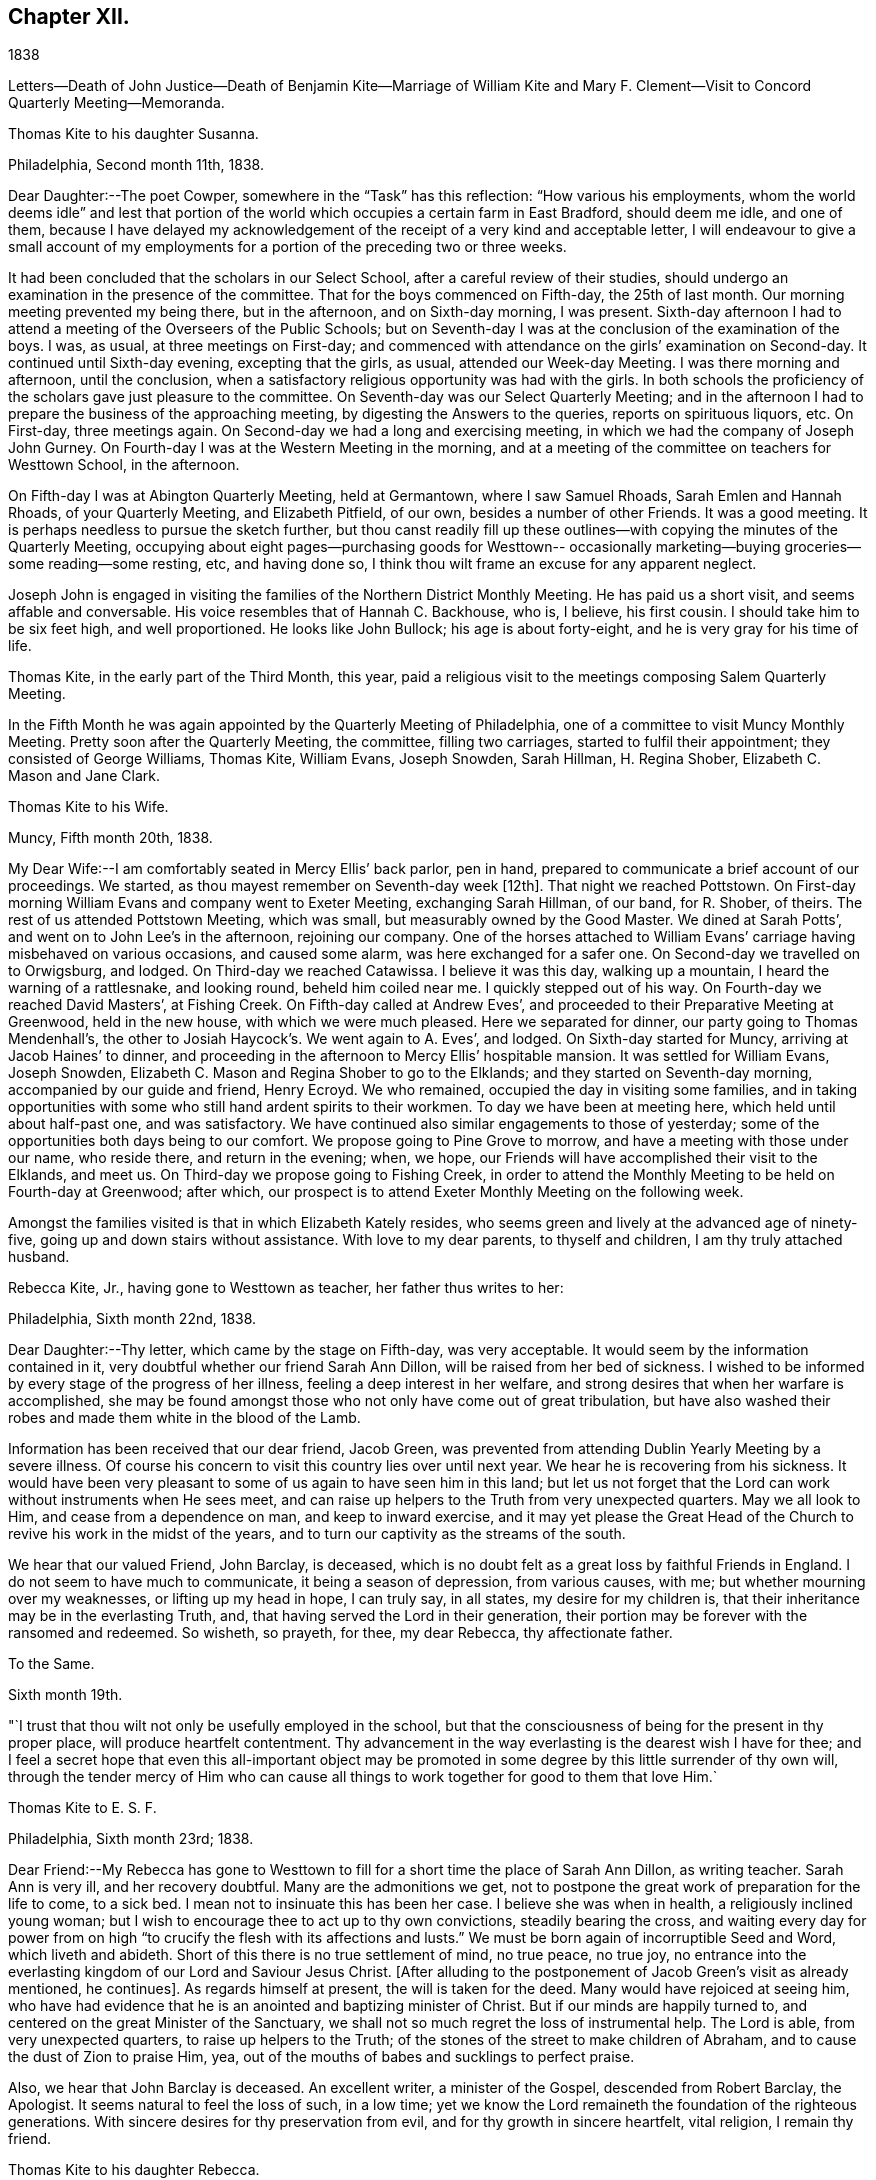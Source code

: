 == Chapter XII.

1838

Letters--Death of John Justice--Death of Benjamin Kite--Marriage of William
Kite and Mary F. Clement--Visit to Concord Quarterly Meeting--Memoranda.

Thomas Kite to his daughter Susanna.

Philadelphia, Second month 11th, 1838.

Dear Daughter:--The poet Cowper, somewhere in the "`Task`" has this reflection:
"`How various his employments,
whom the world deems idle`" and lest that portion of the world
which occupies a certain farm in East Bradford,
should deem me idle, and one of them,
because I have delayed my acknowledgement of the
receipt of a very kind and acceptable letter,
I will endeavour to give a small account of my employments for
a portion of the preceding two or three weeks.

It had been concluded that the scholars in our Select School,
after a careful review of their studies,
should undergo an examination in the presence of the committee.
That for the boys commenced on Fifth-day, the 25th of last month.
Our morning meeting prevented my being there, but in the afternoon,
and on Sixth-day morning, I was present.
Sixth-day afternoon I had to attend a meeting of the Overseers of the Public Schools;
but on Seventh-day I was at the conclusion of the examination of the boys.
I was, as usual, at three meetings on First-day;
and commenced with attendance on the girls`' examination on Second-day.
It continued until Sixth-day evening, excepting that the girls, as usual,
attended our Week-day Meeting.
I was there morning and afternoon, until the conclusion,
when a satisfactory religious opportunity was had with the girls.
In both schools the proficiency of the scholars gave just pleasure to the committee.
On Seventh-day was our Select Quarterly Meeting;
and in the afternoon I had to prepare the business of the approaching meeting,
by digesting the Answers to the queries, reports on spirituous liquors, etc.
On First-day, three meetings again.
On Second-day we had a long and exercising meeting,
in which we had the company of Joseph John Gurney.
On Fourth-day I was at the Western Meeting in the morning,
and at a meeting of the committee on teachers for Westtown School, in the afternoon.

On Fifth-day I was at Abington Quarterly Meeting, held at Germantown,
where I saw Samuel Rhoads, Sarah Emlen and Hannah Rhoads, of your Quarterly Meeting,
and Elizabeth Pitfield, of our own, besides a number of other Friends.
It was a good meeting.
It is perhaps needless to pursue the sketch further,
but thou canst readily fill up these outlines--with
copying the minutes of the Quarterly Meeting,
occupying about eight pages--purchasing goods for Westtown--
occasionally marketing--buying groceries--some reading--some resting,
etc, and having done so, I think thou wilt frame an excuse for any apparent neglect.

Joseph John is engaged in visiting the families of the Northern District Monthly Meeting.
He has paid us a short visit, and seems affable and conversable.
His voice resembles that of Hannah C. Backhouse, who is, I believe, his first cousin.
I should take him to be six feet high, and well proportioned.
He looks like John Bullock; his age is about forty-eight,
and he is very gray for his time of life.

Thomas Kite, in the early part of the Third Month, this year,
paid a religious visit to the meetings composing Salem Quarterly Meeting.

In the Fifth Month he was again appointed by the Quarterly Meeting of Philadelphia,
one of a committee to visit Muncy Monthly Meeting.
Pretty soon after the Quarterly Meeting, the committee, filling two carriages,
started to fulfil their appointment; they consisted of George Williams, Thomas Kite,
William Evans, Joseph Snowden, Sarah Hillman, H. Regina Shober,
Elizabeth C. Mason and Jane Clark.

Thomas Kite to his Wife.

Muncy, Fifth month 20th, 1838.

My Dear Wife:--I am comfortably seated in Mercy Ellis`' back parlor, pen in hand,
prepared to communicate a brief account of our proceedings.
We started,
as thou mayest remember on Seventh-day week +++[+++12th]. That night we reached Pottstown.
On First-day morning William Evans and company went to Exeter Meeting,
exchanging Sarah Hillman, of our band, for R. Shober, of theirs.
The rest of us attended Pottstown Meeting, which was small,
but measurably owned by the Good Master.
We dined at Sarah Potts`', and went on to John Lee`'s in the afternoon,
rejoining our company.
One of the horses attached to William Evans`'
carriage having misbehaved on various occasions,
and caused some alarm, was here exchanged for a safer one.
On Second-day we travelled on to Orwigsburg, and lodged.
On Third-day we reached Catawissa.
I believe it was this day, walking up a mountain, I heard the warning of a rattlesnake,
and looking round, beheld him coiled near me.
I quickly stepped out of his way.
On Fourth-day we reached David Masters`', at Fishing Creek.
On Fifth-day called at Andrew Eves`',
and proceeded to their Preparative Meeting at Greenwood, held in the new house,
with which we were much pleased.
Here we separated for dinner, our party going to Thomas Mendenhall`'s,
the other to Josiah Haycock`'s. We went again to A. Eves`', and lodged.
On Sixth-day started for Muncy, arriving at Jacob Haines`' to dinner,
and proceeding in the afternoon to Mercy Ellis`' hospitable mansion.
It was settled for William Evans, Joseph Snowden,
Elizabeth C. Mason and Regina Shober to go to the Elklands;
and they started on Seventh-day morning, accompanied by our guide and friend,
Henry Ecroyd.
We who remained, occupied the day in visiting some families,
and in taking opportunities with some who still hand ardent spirits to their workmen.
To day we have been at meeting here, which held until about half-past one,
and was satisfactory.
We have continued also similar engagements to those of yesterday;
some of the opportunities both days being to our comfort.
We propose going to Pine Grove to morrow, and have a meeting with those under our name,
who reside there, and return in the evening; when, we hope,
our Friends will have accomplished their visit to the Elklands, and meet us.
On Third-day we propose going to Fishing Creek,
in order to attend the Monthly Meeting to be held on Fourth-day at Greenwood;
after which, our prospect is to attend Exeter Monthly Meeting on the following week.

Amongst the families visited is that in which Elizabeth Kately resides,
who seems green and lively at the advanced age of ninety-five,
going up and down stairs without assistance.
With love to my dear parents, to thyself and children, I am thy truly attached husband.

Rebecca Kite, Jr., having gone to Westtown as teacher, her father thus writes to her:

Philadelphia, Sixth month 22nd, 1838.

Dear Daughter:--Thy letter, which came by the stage on Fifth-day, was very acceptable.
It would seem by the information contained in it,
very doubtful whether our friend Sarah Ann Dillon,
will be raised from her bed of sickness.
I wished to be informed by every stage of the progress of her illness,
feeling a deep interest in her welfare,
and strong desires that when her warfare is accomplished,
she may be found amongst those who not only have come out of great tribulation,
but have also washed their robes and made them white in the blood of the Lamb.

Information has been received that our dear friend, Jacob Green,
was prevented from attending Dublin Yearly Meeting by a severe illness.
Of course his concern to visit this country lies over until next year.
We hear he is recovering from his sickness.
It would have been very pleasant to some of us again to have seen him in this land;
but let us not forget that the Lord can work without instruments when He sees meet,
and can raise up helpers to the Truth from very unexpected quarters.
May we all look to Him, and cease from a dependence on man, and keep to inward exercise,
and it may yet please the Great Head of the Church to
revive his work in the midst of the years,
and to turn our captivity as the streams of the south.

We hear that our valued Friend, John Barclay, is deceased,
which is no doubt felt as a great loss by faithful Friends in England.
I do not seem to have much to communicate, it being a season of depression,
from various causes, with me; but whether mourning over my weaknesses,
or lifting up my head in hope, I can truly say, in all states,
my desire for my children is, that their inheritance may be in the everlasting Truth,
and, that having served the Lord in their generation,
their portion may be forever with the ransomed and redeemed.
So wisheth, so prayeth, for thee, my dear Rebecca, thy affectionate father.

To the Same.

Sixth month 19th.

"`I trust that thou wilt not only be usefully employed in the school,
but that the consciousness of being for the present in thy proper place,
will produce heartfelt contentment.
Thy advancement in the way everlasting is the dearest wish I have for thee;
and I feel a secret hope that even this all-important object may be
promoted in some degree by this little surrender of thy own will,
through the tender mercy of Him who can cause all
things to work together for good to them that love Him.`

Thomas Kite to E. S. F.

Philadelphia, Sixth month 23rd; 1838.

Dear Friend:--My Rebecca has gone to Westtown to fill
for a short time the place of Sarah Ann Dillon,
as writing teacher.
Sarah Ann is very ill, and her recovery doubtful.
Many are the admonitions we get,
not to postpone the great work of preparation for the life to come, to a sick bed.
I mean not to insinuate this has been her case.
I believe she was when in health, a religiously inclined young woman;
but I wish to encourage thee to act up to thy own convictions,
steadily bearing the cross,
and waiting every day for power from on high "`to
crucify the flesh with its affections and lusts.`"
We must be born again of incorruptible Seed and Word, which liveth and abideth.
Short of this there is no true settlement of mind, no true peace, no true joy,
no entrance into the everlasting kingdom of our Lord and Saviour Jesus Christ.
+++[+++After alluding to the postponement of Jacob Green`'s visit as already mentioned,
he continues]. As regards himself at present, the will is taken for the deed.
Many would have rejoiced at seeing him,
who have had evidence that he is an anointed and baptizing minister of Christ.
But if our minds are happily turned to,
and centered on the great Minister of the Sanctuary,
we shall not so much regret the loss of instrumental help.
The Lord is able, from very unexpected quarters, to raise up helpers to the Truth;
of the stones of the street to make children of Abraham,
and to cause the dust of Zion to praise Him, yea,
out of the mouths of babes and sucklings to perfect praise.

Also, we hear that John Barclay is deceased.
An excellent writer, a minister of the Gospel, descended from Robert Barclay,
the Apologist.
It seems natural to feel the loss of such, in a low time;
yet we know the Lord remaineth the foundation of the righteous generations.
With sincere desires for thy preservation from evil,
and for thy growth in sincere heartfelt, vital religion, I remain thy friend.

Thomas Kite to his daughter Rebecca.

Seventh month 20th, 1838.

Last First-day morning I found my mind drawn to attend, the North Meeting.
Very unexpectedly I found our friend John Justice there.
I had heard a few days before that he was sick and like to die;
and indeed he seemed as to his outward man, in a very poor way.
But he was evidently raised up in the exercise of the Gospel Ministry,
to the comfort of some who are bound in heart to
the ancient testimony of the everlasting Truth.
I think he will not continue in this mutable state long.^
footnote:[See "`The Last Days of John Justice`" in "`The Friend,`" 1838.]

Thomas Kite to his daughter Rebecca.

Seventh month 31st, 1838.

The funeral of our relative, Mary Phipps, took place yesterday.
There was less difficulty with the body than was anticipated.
Notwithstanding its great size and weight, it was removed down stairs,
without much trouble, by six men.

On Seventh-day night thy grandfather rose from his bed to look at his watch,
and being taken with a vertigo, fell against the corner of a bureau,
and hurt his knee--the neighbourhood of his hip--and one of his hands.
He lies in bed, and is unable to help himself;
neither can he be moved by others without much suffering.
We hope the principal injury is a strain, that will be relieved.
I am not sure whether I mentioned meeting our friend John Justice at the North Meeting.
I did so last First-day, two weeks.
His testimony was remarkable, but he seemed very feeble.
We hear he got home; was at his own meeting on the following First-day,
and last Sixth or Seventh-day departed this life, rather suddenly at last,
though he had been for some time unwell.

From Thomas Kite`'s Diary: "`On the 16th of the Ninth month, 1838, my father died,
having attained the age of eighty-four years and eight months.
He resided in my family for several years previous to his death.
He was confined to the house for a few weeks,
in consequence of a fall received in his chamber; prostration of strength ensued,
and he departed this life with little apparent bodily suffering.
His love to the Truth continued unabated to the last, and his end was peace.`"

Amongst Thomas Kite`'s papers the following was found.

Last illness of Benjamin Kite.

Our father deceased Ninth month 16th, 1838, in the eighty-fifth year of his age.
The failure of memory, incident to an advanced period of life,
had been for sometime perceptible in him; and his bodily power weakened;
yet he was generally able to attend religious meetings.
In those for discipline he continued to take a deep interest,
and especially so in our late Yearly Meeting;
in those for worship he retained a lively frame of spirit.
At no period within our remembrance had it been otherwise; but we thought it remarkable,
that when age had in some measure subdued his natural powers,
not the least drowsiness on these occasions was apparent in him.
He was an example of a fervent, living worshipper to the last.
As a further evidence that his religious sensibility was unimpaired,
we often took notice,
that in reading aloud any composition in which the character and
offices of our Holy Redeemer were set forth in appropriate terms,
he frequently became so much affected as scarcely to be able to proceed.
He appeared to think his days`' work accomplished,
and to be quietly waiting for his dismission.

On the morning of Seventh month 28th, he fell in his chamber,
and straining the muscles of one side, he was afterwards entirely confined to his bed.
Loss of appetite ensued, and weakness gradually increased.

Eighth month 11th, he remarked, '`It has seemed to me for several days,
as if the Almighty would take me in this way;
and I can say Thy will be done on earth as it is in heaven!
That is my regular feeling.`'
To two of his nieces he observed, '`I am gradually going down to the grave.`'
Adverting to his close in a conversation with a grand-son, he said,
'`There is nothing in my way.`'

On the 14th he repeated this portion of one of the Psalms, '`Let God arise,
let his enemies be scattered, and let them that hate Him flee before Him.`'

Though depression of feeling had been previously but little perceived,
yet on the 19th he said he felt tried,
and seemed to be passing through much conflict of mind.
This day he was visited by a ministering Friend,
who addressed him in the language of encouragement, reviving this portion of scripture,
'`Though I walk through the valley of the shadow of death, I will fear no evil,
for thou art with me; thy rod and thy staff they comfort me.`'
This interview appeared to be consoling to him.
On the 24th, another Friend in the ministry, calling on him,
remarked that few had passed a more regular and innocent life than he,
but that this would not do to depend on.
When the Friend withdrew, he said: '`Oh, no! it is all of mercy;
I have nothing else to depend upon.`'

He frequently repeated this, as well as other comfortable passages of scripture,
'`The Lord hear thee in the day of trouble; the name of the God of Jacob defend thee;
send thee help from his sanctuary and strengthen thee out of Zion;
the Lord fulfil all thy petitions.`'
On one occasion,
as some of the younger members of the family were about
leaving the house to attend a meeting for worship,
he said, '`May the God of purity be with you that go, and give you good thoughts.`'
On Ninth month 11th, he said to one of his sons,
'`Though I enter the valley of the shadow of death with awe, yet it is not with fear.`'
Thus, preserved in humble, patient waiting, he gradually declined, until the 16th,
when he gently passed away, without apparent suffering, we trust,
to the everlasting inheritance.`"^
footnote:[See obituary in "`The Friend`' of this date.]

William Kite, with the approbation of his parents,
was married on the 8th of Eleventh month, 1838, to Mary F. Clement.

In the Eleventh month, Thomas Kite attended the meetings of Concord Quarterly Meeting.
In a letter to his wife, dated East Bradford, Eleventh month 17th,
after giving information of meetings at Darby, Goshen, Willistown and Birmingham,
he thus concludes:
"`I have found occasion in these several meetings to
endeavour to advocate the cause of Truth,
and in some more private opportunities to labour as ability has been afforded.
Yet, on the whole I have been in a rather low condition; but am content,
if I may but be preserved in my proper allotment, doing no harm,
and receiving the answer of peace.
I feel the need of watching unto prayer,
and desire that with me patience may have its perfect work.`"

Thomas Kite to his daughter Susanna.

Philadelphia, Twelfth month 28th, 1838.

Dear Daughter:--I thought I must write a few hasty lines,
to express our sympathy with you in your anxious cares about your suffering babe.
We know something of parental feelings in such a case.
May you be preserved in a state of resignation to Divine disposal,
and having done all you can to alleviate its sufferings,
commit the event to Him who doeth all things well.
Thy uncle James seems much better, which is quite a relief to our minds.
We have had Thomas and Elizabeth Robson to tea.
He is a very pleasant old Friend.
They were yesterday at our Monthly Meeting;
and were to set off this morning for the sea shore,
in pursuance of a prospect of visiting the meetings in New Jersey.

Thomas Kite to Martha Jefferis

Philadelphia, Twelfth month 28th, 1838.

Please give my love to cousin Ann.
I cannot put into words, nor need I, all the affectionate longings I feel for her.
She is one of the Lord`'s visited ones,
and through his aid has achieved some victories over the enemies of her peace;
but more conflicts are to be known,
more hardness as a good soldier of Jesus Christ is to be endured,
before the day will be fully enjoyed, which the evangelical prophet speaks of,
and which I fully believe our heavenly Parent designs she should experience;
"`in that day shall this song be sung in the land of Judah, we have a strong city,
salvation hath God appointed for walls and bulwarks.`"
I desire her encouragement.
I wish her to look forward,
not at the example of her fellow travellers towards the Holy City,
but at the pure and perfect example of Him who wore the seamless garment, and was holy,
harmless, undefiled, and separate from sinners;
that so through his power strengthening her, she may stand in her allotment,
clothed with the whole armor of light.

About the close of 1838, Thomas Kite,
having made a brief recital of the various religious engagements he had fulfilled,
with minutes of his meeting, adds:

"`In addition to these, I have several times been under appointment from the Quarterly,
and once from the Yearly Meeting, to visit Monthly and Particular Meetings;
besides which, I have often attended neighbouring Quarterly, Monthly and other Meetings,
as way has opened for it.
In these services I have had varied experiences;
sometimes wading under deep discouragements;
at other seasons humbly rejoicing in the renewed extendings of holy help;
for the most part earnestly desiring to be preserved in humility,
love and the fear of the Lord.
This is the feeling which at present covers my spirit;
and the prayer arises in the retrospect,
that I may be enabled to fill up my allotted portion of baptism and suffering,
for the sake of my dear Redeemer, as at length to finish my course with joy,
and the ministry I have received of the Lord Jesus,
to testify the Gospel of the grace of God.
In the year 1835 I was appointed clerk of the Quarterly Meeting of Philadelphia,
in which service I yet continue.
I have endeavoured, with Divine assistance, to fulfil the duties of this station,
under a sense of their weight and importance.`"
